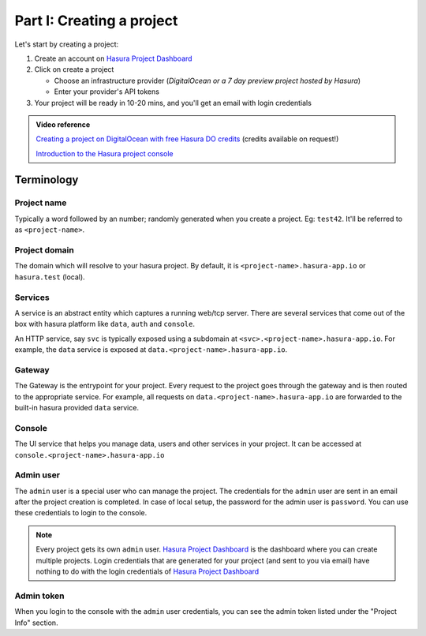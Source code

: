 ==========================
Part I: Creating a project
==========================


Let's start by creating a project:

#. Create an account on `Hasura Project Dashboard <|beta-url|>`_
#. Click on create a project

   * Choose an infrastructure provider (*DigitalOcean or a 7 day preview project hosted by Hasura*)
   * Enter your provider's API tokens

#. Your project will be ready in 10-20 mins, and you'll get an email with login credentials

.. To create a project locally, (only available for OSX, Linux) refer to the :doc:`local development guide <../ref/installation/local-development>`.

.. admonition:: Video reference

   `Creating a project on DigitalOcean with free Hasura DO credits <https://youtu.be/moRHAVjoFCg>`_ (credits available on request!)

   `Introduction to the Hasura project console <https://www.youtube.com/watch?v=IIwZY1SM2dg>`_

Terminology
-----------

Project name
^^^^^^^^^^^^

Typically a word followed by an number; randomly generated when you create a project.
Eg: ``test42``. It'll be referred to as ``<project-name>``.

Project domain
^^^^^^^^^^^^^^

The domain which will resolve to your hasura project. By default, it is ``<project-name>.hasura-app.io`` or ``hasura.test`` (local).

Services
^^^^^^^^

A service is an abstract entity which captures a running web/tcp server. There are several services that come out of the box with hasura platform like ``data``, ``auth`` and ``console``.

An HTTP service, say ``svc`` is typically exposed using a subdomain at ``<svc>.<project-name>.hasura-app.io``. For example, the ``data`` service is exposed at ``data.<project-name>.hasura-app.io``.

Gateway
^^^^^^^

The Gateway is the entrypoint for your project. Every request to the project goes through the gateway and is then routed to the appropriate service. For example, all requests on ``data.<project-name>.hasura-app.io`` are forwarded to the built-in hasura provided ``data`` service.

Console
^^^^^^^

The UI service that helps you manage data, users and other services in your project. It can be accessed at ``console.<project-name>.hasura-app.io``

Admin user
^^^^^^^^^^

The ``admin`` user is a special user who can manage the project. The credentials for the ``admin`` user are sent in an email after the project creation is completed. In case of local setup, the password for the admin user is ``password``. You can use these credentials to login to the console.

.. note:: Every project gets its own ``admin`` user. `Hasura Project Dashboard <|beta-url|>`_ is the dashboard where you can create multiple projects. Login credentials that are generated for your project (and sent to you via email) have nothing to do with the login credentials of `Hasura Project Dashboard <|beta-url|>`_

Admin token
^^^^^^^^^^^

When you login to the console with the ``admin`` user credentials, you can see the admin token listed under the "Project Info" section.
